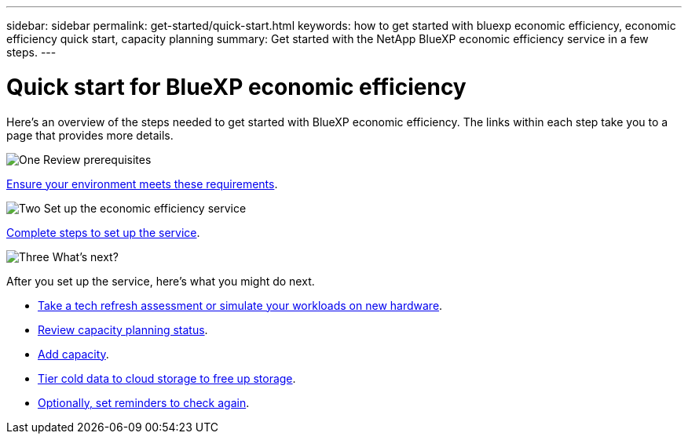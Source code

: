 ---
sidebar: sidebar
permalink: get-started/quick-start.html
keywords: how to get started with bluexp economic efficiency, economic efficiency quick start, capacity planning
summary: Get started with the NetApp BlueXP economic efficiency service in a few steps.
---

= Quick start for BlueXP economic efficiency
:hardbreaks:
:icons: font
:imagesdir: ../media/get-started/

[.lead]
Here's an overview of the steps needed to get started with BlueXP economic efficiency. The links within each step take you to a page that provides more details.



.image:https://raw.githubusercontent.com/NetAppDocs/common/main/media/number-1.png[One] Review prerequisites 

[role="quick-margin-para"]
link:../get-started/prerequisites.html[Ensure your environment meets these requirements].
 


.image:https://raw.githubusercontent.com/NetAppDocs/common/main/media/number-2.png[Two] Set up the economic efficiency service


[role="quick-margin-para"]
link:../get-started/capacity-setup.html[Complete steps to set up the service].



.image:https://raw.githubusercontent.com/NetAppDocs/common/main/media/number-3.png[Three] What's next?


[role="quick-margin-para"]
After you set up the service, here's what you might do next. 

[role="quick-margin-list"]
* link:../use/tech-refresh.html[Take a tech refresh assessment or simulate your workloads on new hardware].
* link:../use/capacity-review-status.html[Review capacity planning status].
* link:../use/capacity-add.html[Add capacity].
* link:../use/capacity-tier-data.html[Tier cold data to cloud storage to free up storage].
* link:../use/capacity-reminders.html[Optionally, set reminders to check again].



